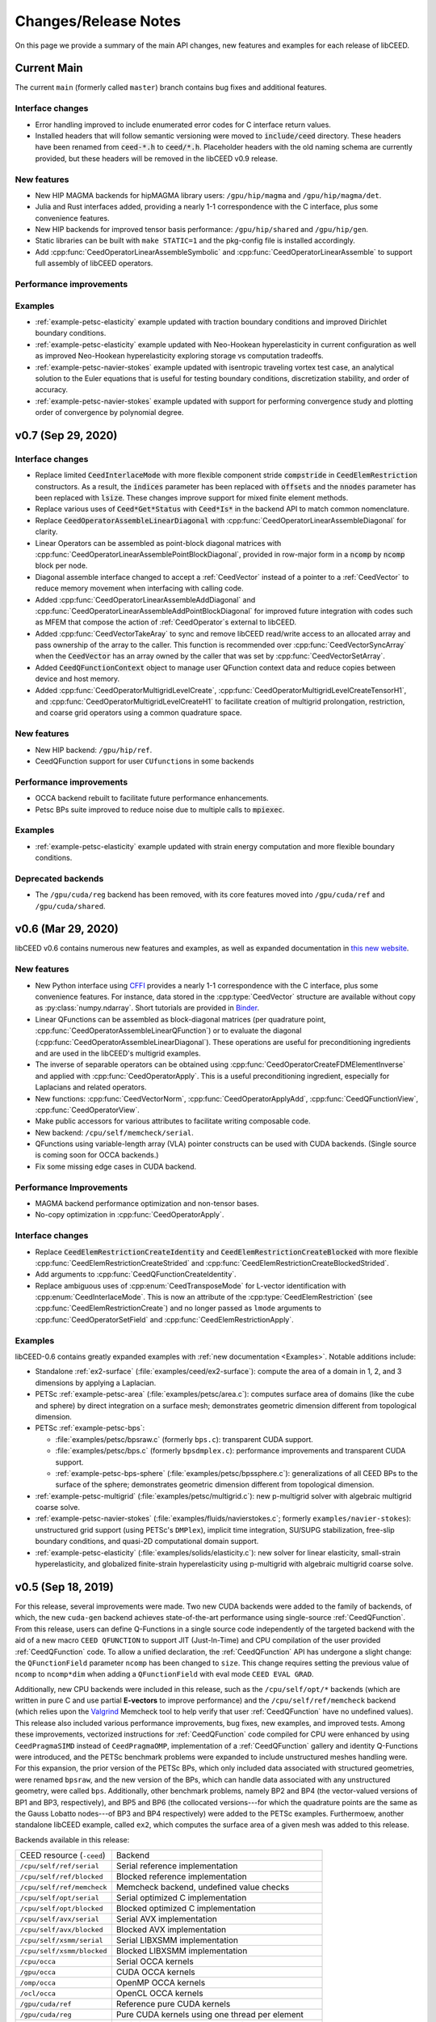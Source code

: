 Changes/Release Notes
========================================

On this page we provide a summary of the main API changes, new features and examples
for each release of libCEED.

.. _main:

Current Main
----------------------------------------

The current ``main`` (formerly called ``master``) branch contains bug fixes and additional features.

Interface changes
^^^^^^^^^^^^^^^^^
* Error handling improved to include enumerated error codes for C interface return values.
* Installed headers that will follow semantic versioning were moved to :code:`include/ceed` directory. These headers have been renamed from :code:`ceed-*.h` to :code:`ceed/*.h`. Placeholder headers with the old naming schema are currently provided, but these headers will be removed in the libCEED v0.9 release.

New features
^^^^^^^^^^^^
* New HIP MAGMA backends for hipMAGMA library users: ``/gpu/hip/magma`` and ``/gpu/hip/magma/det``.
* Julia and Rust interfaces added, providing a nearly 1-1 correspondence with the C interface, plus some convenience features.
* New HIP backends for improved tensor basis performance: ``/gpu/hip/shared`` and ``/gpu/hip/gen``.
* Static libraries can be built with ``make STATIC=1`` and the pkg-config file is installed accordingly.
* Add :cpp:func:`CeedOperatorLinearAssembleSymbolic` and :cpp:func:`CeedOperatorLinearAssemble` to support full assembly of libCEED operators.

Performance improvements
^^^^^^^^^^^^^^^^^^^^^^^^

Examples
^^^^^^^^
* :ref:`example-petsc-elasticity` example updated with traction boundary conditions and improved Dirichlet boundary conditions.
* :ref:`example-petsc-elasticity` example updated with Neo-Hookean hyperelasticity in current configuration as well as improved Neo-Hookean hyperelasticity exploring storage vs computation tradeoffs.
* :ref:`example-petsc-navier-stokes` example updated with isentropic traveling vortex test case, an analytical solution to the Euler equations that is useful for testing boundary conditions, discretization stability, and order of accuracy.
* :ref:`example-petsc-navier-stokes` example updated with support for performing convergence study and plotting order of convergence by polynomial degree.

.. _v0.7:

v0.7 (Sep 29, 2020)
-------------------

Interface changes
^^^^^^^^^^^^^^^^^^^^^^^^^^^^^^^^^^^^^^^^
* Replace limited :code:`CeedInterlaceMode` with more flexible component stride :code:`compstride` in :code:`CeedElemRestriction` constructors.
  As a result, the :code:`indices` parameter has been replaced with :code:`offsets` and the :code:`nnodes` parameter has been replaced with :code:`lsize`.
  These changes improve support for mixed finite element methods.
* Replace various uses of :code:`Ceed*Get*Status` with :code:`Ceed*Is*` in the backend API to match common nomenclature.
* Replace :code:`CeedOperatorAssembleLinearDiagonal` with :cpp:func:`CeedOperatorLinearAssembleDiagonal` for clarity.
* Linear Operators can be assembled as point-block diagonal matrices with :cpp:func:`CeedOperatorLinearAssemblePointBlockDiagonal`, provided in row-major form in a :code:`ncomp` by :code:`ncomp` block per node.
* Diagonal assemble interface changed to accept a :ref:`CeedVector` instead of a pointer to a :ref:`CeedVector` to reduce memory movement when interfacing with calling code.
* Added :cpp:func:`CeedOperatorLinearAssembleAddDiagonal` and :cpp:func:`CeedOperatorLinearAssembleAddPointBlockDiagonal` for improved future integration with codes such as MFEM that compose the action of :ref:`CeedOperator`\s external to libCEED.
* Added :cpp:func:`CeedVectorTakeAray` to sync and remove libCEED read/write access to an allocated array and pass ownership of the array to the caller.
  This function is recommended over :cpp:func:`CeedVectorSyncArray` when the :code:`CeedVector` has an array owned by the caller that was set by :cpp:func:`CeedVectorSetArray`.
* Added :code:`CeedQFunctionContext` object to manage user QFunction context data and reduce copies between device and host memory.
* Added :cpp:func:`CeedOperatorMultigridLevelCreate`, :cpp:func:`CeedOperatorMultigridLevelCreateTensorH1`, and :cpp:func:`CeedOperatorMultigridLevelCreateH1` to facilitate creation of multigrid prolongation, restriction, and coarse grid operators using a common quadrature space.

New features
^^^^^^^^^^^^^^^^^^^^^^^^^^^^^^^^^^^^^^^
* New HIP backend: ``/gpu/hip/ref``.
* CeedQFunction support for user ``CUfunction``\s in some backends

Performance improvements
^^^^^^^^^^^^^^^^^^^^^^^^^^^^^^^^^^^^^^^
* OCCA backend rebuilt to facilitate future performance enhancements.
* Petsc BPs suite improved to reduce noise due to multiple calls to :code:`mpiexec`.

Examples
^^^^^^^^^^^^^^^^^^^^^^^^^^^^^^^^^^^^^^^^
* :ref:`example-petsc-elasticity` example updated with strain energy computation and more flexible boundary conditions.

Deprecated backends
^^^^^^^^^^^^^^^^^^^^^^^^^^^^^^^^^^^^^^^
* The ``/gpu/cuda/reg`` backend has been removed, with its core features moved into ``/gpu/cuda/ref`` and ``/gpu/cuda/shared``.

.. _v0.6:

v0.6 (Mar 29, 2020)
----------------------------------------

libCEED v0.6 contains numerous new features and examples, as well as expanded
documentation in `this new website <https://libceed.readthedocs.io>`_.

New features
^^^^^^^^^^^^^^^^^^^^^^^^^^^^^^^^^^^^^^^
* New Python interface using `CFFI <https://cffi.readthedocs.io/>`_ provides a nearly
  1-1 correspondence with the C interface, plus some convenience features.  For instance,
  data stored in the :cpp:type:`CeedVector` structure are available without copy as
  :py:class:`numpy.ndarray`.  Short tutorials are provided in
  `Binder <https://mybinder.org/v2/gh/CEED/libCEED/main?urlpath=lab/tree/examples/tutorials/>`_.
* Linear QFunctions can be assembled as block-diagonal matrices (per quadrature point,
  :cpp:func:`CeedOperatorAssembleLinearQFunction`) or to evaluate the diagonal
  (:cpp:func:`CeedOperatorAssembleLinearDiagonal`).  These operations are useful for
  preconditioning ingredients and are used in the libCEED's multigrid examples.
* The inverse of separable operators can be obtained using
  :cpp:func:`CeedOperatorCreateFDMElementInverse` and applied with
  :cpp:func:`CeedOperatorApply`.  This is a useful preconditioning ingredient,
  especially for Laplacians and related operators.
* New functions: :cpp:func:`CeedVectorNorm`, :cpp:func:`CeedOperatorApplyAdd`,
  :cpp:func:`CeedQFunctionView`, :cpp:func:`CeedOperatorView`.
* Make public accessors for various attributes to facilitate writing composable code.
* New backend: ``/cpu/self/memcheck/serial``.
* QFunctions using variable-length array (VLA) pointer constructs can be used with CUDA
  backends.  (Single source is coming soon for OCCA backends.)
* Fix some missing edge cases in CUDA backend.

Performance Improvements
^^^^^^^^^^^^^^^^^^^^^^^^^^^^^^^^^^^^^^^
* MAGMA backend performance optimization and non-tensor bases.
* No-copy optimization in :cpp:func:`CeedOperatorApply`.

Interface changes
^^^^^^^^^^^^^^^^^^^^^^^^^^^^^^^^^^^^^^^^
* Replace :code:`CeedElemRestrictionCreateIdentity` and
  :code:`CeedElemRestrictionCreateBlocked` with more flexible
  :cpp:func:`CeedElemRestrictionCreateStrided` and
  :cpp:func:`CeedElemRestrictionCreateBlockedStrided`.
* Add arguments to :cpp:func:`CeedQFunctionCreateIdentity`.
* Replace ambiguous uses of :cpp:enum:`CeedTransposeMode` for L-vector identification
  with :cpp:enum:`CeedInterlaceMode`.  This is now an attribute of the
  :cpp:type:`CeedElemRestriction` (see :cpp:func:`CeedElemRestrictionCreate`) and no
  longer passed as ``lmode`` arguments to :cpp:func:`CeedOperatorSetField` and
  :cpp:func:`CeedElemRestrictionApply`.

Examples
^^^^^^^^^^^^^^^^^^^^^^^^^^^^^^^^^^^^^^^^

libCEED-0.6 contains greatly expanded examples with :ref:`new documentation <Examples>`.
Notable additions include:

* Standalone :ref:`ex2-surface` (:file:`examples/ceed/ex2-surface`): compute the area of
  a domain in 1, 2, and 3 dimensions by applying a Laplacian.
* PETSc :ref:`example-petsc-area` (:file:`examples/petsc/area.c`): computes surface area
  of domains (like the cube and sphere) by direct integration on a surface mesh;
  demonstrates geometric dimension different from topological dimension.
* PETSc :ref:`example-petsc-bps`:

  * :file:`examples/petsc/bpsraw.c` (formerly ``bps.c``): transparent CUDA support.
  * :file:`examples/petsc/bps.c` (formerly ``bpsdmplex.c``): performance improvements
    and transparent CUDA support.
  * :ref:`example-petsc-bps-sphere` (:file:`examples/petsc/bpssphere.c`):
    generalizations of all CEED BPs to the surface of the sphere; demonstrates geometric
    dimension different from topological dimension.

* :ref:`example-petsc-multigrid` (:file:`examples/petsc/multigrid.c`): new p-multigrid
  solver with algebraic multigrid coarse solve.
* :ref:`example-petsc-navier-stokes` (:file:`examples/fluids/navierstokes.c`; formerly
  ``examples/navier-stokes``): unstructured grid support (using PETSc's ``DMPlex``),
  implicit time integration, SU/SUPG stabilization, free-slip boundary conditions, and
  quasi-2D computational domain support.
* :ref:`example-petsc-elasticity` (:file:`examples/solids/elasticity.c`): new solver for
  linear elasticity, small-strain hyperelasticity, and globalized finite-strain
  hyperelasticity using p-multigrid with algebraic multigrid coarse solve.

.. _v0.5:

v0.5 (Sep 18, 2019)
----------------------------------------

For this release, several improvements were made. Two new CUDA backends were added to
the family of backends, of which, the new ``cuda-gen`` backend achieves state-of-the-art
performance using single-source :ref:`CeedQFunction`. From this release, users
can define Q-Functions in a single source code independently of the targeted backend
with the aid of a new macro ``CEED QFUNCTION`` to support JIT (Just-In-Time) and CPU
compilation of the user provided :ref:`CeedQFunction` code. To allow a unified
declaration, the :ref:`CeedQFunction` API has undergone a slight change:
the ``QFunctionField`` parameter ``ncomp`` has been changed to ``size``. This change
requires setting the previous value of ``ncomp`` to ``ncomp*dim`` when adding a
``QFunctionField`` with eval mode ``CEED EVAL GRAD``.

Additionally, new CPU backends
were included in this release, such as the ``/cpu/self/opt/*`` backends (which are
written in pure C and use partial **E-vectors** to improve performance) and the
``/cpu/self/ref/memcheck`` backend (which relies upon the
`Valgrind <http://valgrind.org/>`_ Memcheck tool to help verify that user
:ref:`CeedQFunction` have no undefined values).
This release also included various performance improvements, bug fixes, new examples,
and improved tests. Among these improvements, vectorized instructions for
:ref:`CeedQFunction` code compiled for CPU were enhanced by using ``CeedPragmaSIMD``
instead of ``CeedPragmaOMP``, implementation of a :ref:`CeedQFunction` gallery and
identity Q-Functions were introduced, and the PETSc benchmark problems were expanded
to include unstructured meshes handling were. For this expansion, the prior version of
the PETSc BPs, which only included data associated with structured geometries, were
renamed ``bpsraw``, and the new version of the BPs, which can handle data associated
with any unstructured geometry, were called ``bps``. Additionally, other benchmark
problems, namely BP2 and BP4 (the vector-valued versions of BP1 and BP3, respectively),
and BP5 and BP6 (the collocated versions---for which the quadrature points are the same
as the Gauss Lobatto nodes---of BP3 and BP4 respectively) were added to the PETSc
examples. Furthermoew, another standalone libCEED example, called ``ex2``, which
computes the surface area of a given mesh was added to this release.

Backends available in this release:

+----------------------------+-----------------------------------------------------+
| CEED resource (``-ceed``)  | Backend                                             |
+----------------------------+-----------------------------------------------------+
| ``/cpu/self/ref/serial``   | Serial reference implementation                     |
+----------------------------+-----------------------------------------------------+
| ``/cpu/self/ref/blocked``  | Blocked reference implementation                    |
+----------------------------+-----------------------------------------------------+
| ``/cpu/self/ref/memcheck`` | Memcheck backend, undefined value checks            |
+----------------------------+-----------------------------------------------------+
| ``/cpu/self/opt/serial``   | Serial optimized C implementation                   |
+----------------------------+-----------------------------------------------------+
| ``/cpu/self/opt/blocked``  | Blocked optimized C implementation                  |
+----------------------------+-----------------------------------------------------+
| ``/cpu/self/avx/serial``   | Serial AVX implementation                           |
+----------------------------+-----------------------------------------------------+
| ``/cpu/self/avx/blocked``  | Blocked AVX implementation                          |
+----------------------------+-----------------------------------------------------+
| ``/cpu/self/xsmm/serial``  | Serial LIBXSMM implementation                       |
+----------------------------+-----------------------------------------------------+
| ``/cpu/self/xsmm/blocked`` | Blocked LIBXSMM implementation                      |
+----------------------------+-----------------------------------------------------+
| ``/cpu/occa``              | Serial OCCA kernels                                 |
+----------------------------+-----------------------------------------------------+
| ``/gpu/occa``              | CUDA OCCA kernels                                   |
+----------------------------+-----------------------------------------------------+
| ``/omp/occa``              | OpenMP OCCA kernels                                 |
+----------------------------+-----------------------------------------------------+
| ``/ocl/occa``              | OpenCL OCCA kernels                                 |
+----------------------------+-----------------------------------------------------+
| ``/gpu/cuda/ref``          | Reference pure CUDA kernels                         |
+----------------------------+-----------------------------------------------------+
| ``/gpu/cuda/reg``          | Pure CUDA kernels using one thread per element      |
+----------------------------+-----------------------------------------------------+
| ``/gpu/cuda/shared``       | Optimized pure CUDA kernels using shared memory     |
+----------------------------+-----------------------------------------------------+
| ``/gpu/cuda/gen``          | Optimized pure CUDA kernels using code generation   |
+----------------------------+-----------------------------------------------------+
| ``/gpu/magma``             | CUDA MAGMA kernels                                  |
+----------------------------+-----------------------------------------------------+

Examples available in this release:

+-------------------------+--------------------------------------------+
| User code               | Example                                    |
+-------------------------+--------------------------------------------+
|                         | - ex1 (volume)                             |
| ``ceed``                | - ex2 (surface)                            |
+-------------------------+--------------------------------------------+
|                         | - BP1 (scalar mass operator)               |
| ``mfem``                | - BP3 (scalar Laplace operator)            |
+-------------------------+--------------------------------------------+
|                         | - BP1 (scalar mass operator)               |
|                         | - BP2 (vector mass operator)               |
|                         | - BP3 (scalar Laplace operator)            |
| ``petsc``               | - BP4 (vector Laplace operator)            |
|                         | - BP5 (collocated scalar Laplace operator) |
|                         | - BP6 (collocated vector Laplace operator) |
|                         | - Navier-Stokes                            |
+-------------------------+--------------------------------------------+
|                         | - BP1 (scalar mass operator)               |
| ``nek5000``             | - BP3 (scalar Laplace operator)            |
+-------------------------+--------------------------------------------+


.. _v0.4:

v0.4 (Apr 1, 2019)
----------------------------------------

libCEED v0.4 was made again publicly available in the second full CEED software
distribution, release CEED 2.0. This release contained notable features, such as
four new CPU backends, two new GPU backends, CPU backend optimizations, initial
support for operator composition, performance benchmarking, and a Navier-Stokes demo.
The new CPU backends in this release came in two families. The ``/cpu/self/*/serial``
backends process one element at a time and are intended for meshes with a smaller number
of high order elements. The ``/cpu/self/*/blocked`` backends process blocked batches of
eight interlaced elements and are intended for meshes with higher numbers of elements.
The ``/cpu/self/avx/*`` backends rely upon AVX instructions to provide vectorized CPU
performance. The ``/cpu/self/xsmm/*`` backends rely upon the
`LIBXSMM <http://github.com/hfp/libxsmm>`_ package to provide vectorized CPU
performance. The ``/gpu/cuda/*`` backends provide GPU performance strictly using CUDA.
The ``/gpu/cuda/ref`` backend is a reference CUDA backend, providing reasonable
performance for most problem configurations. The ``/gpu/cuda/reg`` backend uses a simple
parallelization approach, where each thread treats a finite element. Using just in time
compilation, provided by nvrtc (NVidia Runtime Compiler), and runtime parameters, this
backend unroll loops and map memory address to registers. The ``/gpu/cuda/reg`` backend
achieve good peak performance for 1D, 2D, and low order 3D problems, but performance
deteriorates very quickly when threads run out of registers.

A new explicit time-stepping Navier-Stokes solver was added to the family of libCEED
examples in the ``examples/petsc`` directory (see :ref:`example-petsc-navier-stokes`).
This example solves the time-dependent Navier-Stokes equations of compressible gas
dynamics in a static Eulerian three-dimensional frame, using structured high-order
finite/spectral element spatial discretizations and explicit high-order time-stepping
(available in PETSc). Moreover, the Navier-Stokes example was developed using PETSc,
so that the pointwise physics (defined at quadrature points) is separated from the
parallelization and meshing concerns.

Backends available in this release:

+----------------------------+-----------------------------------------------------+
| CEED resource (``-ceed``)  | Backend                                             |
+----------------------------+-----------------------------------------------------+
| ``/cpu/self/ref/serial``   | Serial reference implementation                     |
+----------------------------+-----------------------------------------------------+
| ``/cpu/self/ref/blocked``  | Blocked reference implementation                    |
+----------------------------+-----------------------------------------------------+
| ``/cpu/self/tmpl``         | Backend template, defaults to ``/cpu/self/blocked`` |
+----------------------------+-----------------------------------------------------+
| ``/cpu/self/avx/serial``   | Serial AVX implementation                           |
+----------------------------+-----------------------------------------------------+
| ``/cpu/self/avx/blocked``  | Blocked AVX implementation                          |
+----------------------------+-----------------------------------------------------+
| ``/cpu/self/xsmm/serial``  | Serial LIBXSMM implementation                       |
+----------------------------+-----------------------------------------------------+
| ``/cpu/self/xsmm/blocked`` | Blocked LIBXSMM implementation                      |
+----------------------------+-----------------------------------------------------+
| ``/cpu/occa``              | Serial OCCA kernels                                 |
+----------------------------+-----------------------------------------------------+
| ``/gpu/occa``              | CUDA OCCA kernels                                   |
+----------------------------+-----------------------------------------------------+
| ``/omp/occa``              | OpenMP OCCA kernels                                 |
+----------------------------+-----------------------------------------------------+
| ``/ocl/occa``              | OpenCL OCCA kernels                                 |
+----------------------------+-----------------------------------------------------+
| ``/gpu/cuda/ref``          | Reference pure CUDA kernels                         |
+----------------------------+-----------------------------------------------------+
| ``/gpu/cuda/reg``          | Pure CUDA kernels using one thread per element      |
+----------------------------+-----------------------------------------------------+
| ``/gpu/magma``             | CUDA MAGMA kernels                                  |
+----------------------------+-----------------------------------------------------+

Examples available in this release:

+-------------------------+---------------------------------+
| User code               | Example                         |
+-------------------------+---------------------------------+
| ``ceed``                | ex1 (volume)                    |
+-------------------------+---------------------------------+
|                         | - BP1 (scalar mass operator)    |
| ``mfem``                | - BP3 (scalar Laplace operator) |
+-------------------------+---------------------------------+
|                         | - BP1 (scalar mass operator)    |
| ``petsc``               | - BP3 (scalar Laplace operator) |
|                         | - Navier-Stokes                 |
+-------------------------+---------------------------------+
|                         | - BP1 (scalar mass operator)    |
| ``nek5000``             | - BP3 (scalar Laplace operator) |
+-------------------------+---------------------------------+


.. _v0.3:

v0.3 (Sep 30, 2018)
----------------------------------------

Notable features in this release include active/passive field interface, support for
non-tensor bases, backend optimization, and improved Fortran interface. This release
also focused on providing improved continuous integration, and many new tests with code
coverage reports of about 90%. This release also provided a significant change to the
public interface: a :ref:`CeedQFunction` can take any number of named input and output
arguments while :ref:`CeedOperator` connects them to the actual data, which may be
supplied explicitly to ``CeedOperatorApply()`` (active) or separately via
``CeedOperatorSetField()`` (passive). This interface change enables reusable libraries
of CeedQFunctions and composition of block solvers constructed using
:ref:`CeedOperator`. A concept of blocked restriction was added to this release and
used in an optimized CPU backend. Although this is typically not visible to the user,
it enables effective use of arbitrary-length SIMD while maintaining cache locality.
This CPU backend also implements an algebraic factorization of tensor product gradients
to perform fewer operations than standard application of interpolation and
differentiation from nodes to quadrature points. This algebraic formulation
automatically supports non-polynomial and non-interpolatory bases, thus is more general
than the more common derivation in terms of Lagrange polynomials on the quadrature points.

Backends available in this release:

+---------------------------+-----------------------------------------------------+
| CEED resource (``-ceed``) | Backend                                             |
+---------------------------+-----------------------------------------------------+
| ``/cpu/self/blocked``     | Blocked reference implementation                    |
+---------------------------+-----------------------------------------------------+
| ``/cpu/self/ref``         | Serial reference implementation                     |
+---------------------------+-----------------------------------------------------+
| ``/cpu/self/tmpl``        | Backend template, defaults to ``/cpu/self/blocked`` |
+---------------------------+-----------------------------------------------------+
| ``/cpu/occa``             | Serial OCCA kernels                                 |
+---------------------------+-----------------------------------------------------+
| ``/gpu/occa``             | CUDA OCCA kernels                                   |
+---------------------------+-----------------------------------------------------+
| ``/omp/occa``             | OpenMP OCCA kernels                                 |
+---------------------------+-----------------------------------------------------+
| ``/ocl/occa``             | OpenCL OCCA kernels                                 |
+---------------------------+-----------------------------------------------------+
| ``/gpu/magma``            | CUDA MAGMA kernels                                  |
+---------------------------+-----------------------------------------------------+

Examples available in this release:

+-------------------------+---------------------------------+
| User code               | Example                         |
+-------------------------+---------------------------------+
| ``ceed``                | ex1 (volume)                    |
+-------------------------+---------------------------------+
|                         | - BP1 (scalar mass operator)    |
| ``mfem``                | - BP3 (scalar Laplace operator) |
+-------------------------+---------------------------------+
|                         | - BP1 (scalar mass operator)    |
| ``petsc``               | - BP3 (scalar Laplace operator) |
+-------------------------+---------------------------------+
|                         | - BP1 (scalar mass operator)    |
| ``nek5000``             | - BP3 (scalar Laplace operator) |
+-------------------------+---------------------------------+


.. _v0.21:

v0.21 (Sep 30, 2018)
----------------------------------------

A MAGMA backend (which relies upon the
`MAGMA <https://bitbucket.org/icl/magma>`_ package) was integrated in libCEED for this
release. This initial integration set up the framework of using MAGMA and provided the
libCEED functionality through MAGMA kernels as one of libCEED’s computational backends.
As any other backend, the MAGMA backend provides extended basic data structures for
:ref:`CeedVector`, :ref:`CeedElemRestriction`, and :ref:`CeedOperator`, and implements
the fundamental CEED building blocks to work with the new data structures.
In general, the MAGMA-specific data structures keep the libCEED pointers to CPU data
but also add corresponding device (e.g., GPU) pointers to the data. Coherency is handled
internally, and thus seamlessly to the user, through the functions/methods that are
provided to support them.

Backends available in this release:

+---------------------------+---------------------------------+
| CEED resource (``-ceed``) | Backend                         |
+---------------------------+---------------------------------+
| ``/cpu/self``             | Serial reference implementation |
+---------------------------+---------------------------------+
| ``/cpu/occa``             | Serial OCCA kernels             |
+---------------------------+---------------------------------+
| ``/gpu/occa``             | CUDA OCCA kernels               |
+---------------------------+---------------------------------+
| ``/omp/occa``             | OpenMP OCCA kernels             |
+---------------------------+---------------------------------+
| ``/ocl/occa``             | OpenCL OCCA kernels             |
+---------------------------+---------------------------------+
| ``/gpu/magma``            | CUDA MAGMA kernels              |
+---------------------------+---------------------------------+

Examples available in this release:

+-------------------------+---------------------------------+
| User code               | Example                         |
+-------------------------+---------------------------------+
| ``ceed``                | ex1 (volume)                    |
+-------------------------+---------------------------------+
|                         | - BP1 (scalar mass operator)    |
| ``mfem``                | - BP3 (scalar Laplace operator) |
+-------------------------+---------------------------------+
| ``petsc``               | BP1 (scalar mass operator)      |
+-------------------------+---------------------------------+
| ``nek5000``             | BP1 (scalar mass operator)      |
+-------------------------+---------------------------------+


.. _v0.2:

v0.2 (Mar 30, 2018)
----------------------------------------

libCEED was made publicly available the first full CEED software distribution, release
CEED 1.0. The distribution was made available using the Spack package manager to provide
a common, easy-to-use build environment, where the user can build the CEED distribution
with all dependencies. This release included a new Fortran interface for the library.
This release also contained major improvements in the OCCA backend (including a new
``/ocl/occa`` backend) and new examples. The standalone libCEED example was modified to
compute the volume volume of a given mesh (in 1D, 2D, or 3D) and placed in an
``examples/ceed`` subfolder. A new ``mfem`` example to perform BP3 (with the application
of the Laplace operator) was also added to this release.

Backends available in this release:

+---------------------------+---------------------------------+
| CEED resource (``-ceed``) | Backend                         |
+---------------------------+---------------------------------+
| ``/cpu/self``             | Serial reference implementation |
+---------------------------+---------------------------------+
| ``/cpu/occa``             | Serial OCCA kernels             |
+---------------------------+---------------------------------+
| ``/gpu/occa``             | CUDA OCCA kernels               |
+---------------------------+---------------------------------+
| ``/omp/occa``             | OpenMP OCCA kernels             |
+---------------------------+---------------------------------+
| ``/ocl/occa``             | OpenCL OCCA kernels             |
+---------------------------+---------------------------------+

Examples available in this release:

+-------------------------+---------------------------------+
| User code               | Example                         |
+-------------------------+---------------------------------+
| ``ceed``                | ex1 (volume)                    |
+-------------------------+---------------------------------+
|                         | - BP1 (scalar mass operator)    |
| ``mfem``                | - BP3 (scalar Laplace operator) |
+-------------------------+---------------------------------+
| ``petsc``               | BP1 (scalar mass operator)      |
+-------------------------+---------------------------------+
| ``nek5000``             | BP1 (scalar mass operator)      |
+-------------------------+---------------------------------+


.. _v0.1:

v0.1 (Jan 3, 2018)
----------------------------------------

Initial low-level API of the CEED project. The low-level API provides a set of Finite
Elements kernels and components for writing new low-level kernels. Examples include:
vector and sparse linear algebra, element matrix assembly over a batch of elements,
partial assembly and action for efficient high-order operators like mass, diffusion,
advection, etc. The main goal of the low-level API is to establish the basis for the
high-level API. Also, identifying such low-level kernels and providing a reference
implementation for them serves as the basis for specialized backend implementations.
This release contained several backends: ``/cpu/self``, and backends which rely upon the
`OCCA <http://github.com/libocca/occa>`_ package, such as ``/cpu/occa``,
``/gpu/occa``, and ``/omp/occa``.
It also included several examples, in the ``examples`` folder:
A standalone code that shows the usage of libCEED (with no external
dependencies) to apply the Laplace operator, ``ex1``; an ``mfem`` example to perform BP1
(with the application of the mass operator); and a ``petsc`` example to perform BP1
(with the application of the mass operator).

Backends available in this release:

+---------------------------+---------------------------------+
| CEED resource (``-ceed``) | Backend                         |
+---------------------------+---------------------------------+
| ``/cpu/self``             | Serial reference implementation |
+---------------------------+---------------------------------+
| ``/cpu/occa``             | Serial OCCA kernels             |
+---------------------------+---------------------------------+
| ``/gpu/occa``             | CUDA OCCA kernels               |
+---------------------------+---------------------------------+
| ``/omp/occa``             | OpenMP OCCA kernels             |
+---------------------------+---------------------------------+

Examples available in this release:

+-------------------------+-----------------------------------+
| User code               | Example                           |
+-------------------------+-----------------------------------+
| ``ceed``                | ex1 (scalar Laplace operator)     |
+-------------------------+-----------------------------------+
| ``mfem``                | BP1 (scalar mass operator)        |
+-------------------------+-----------------------------------+
| ``petsc``               | BP1 (scalar mass operator)        |
+-------------------------+-----------------------------------+
